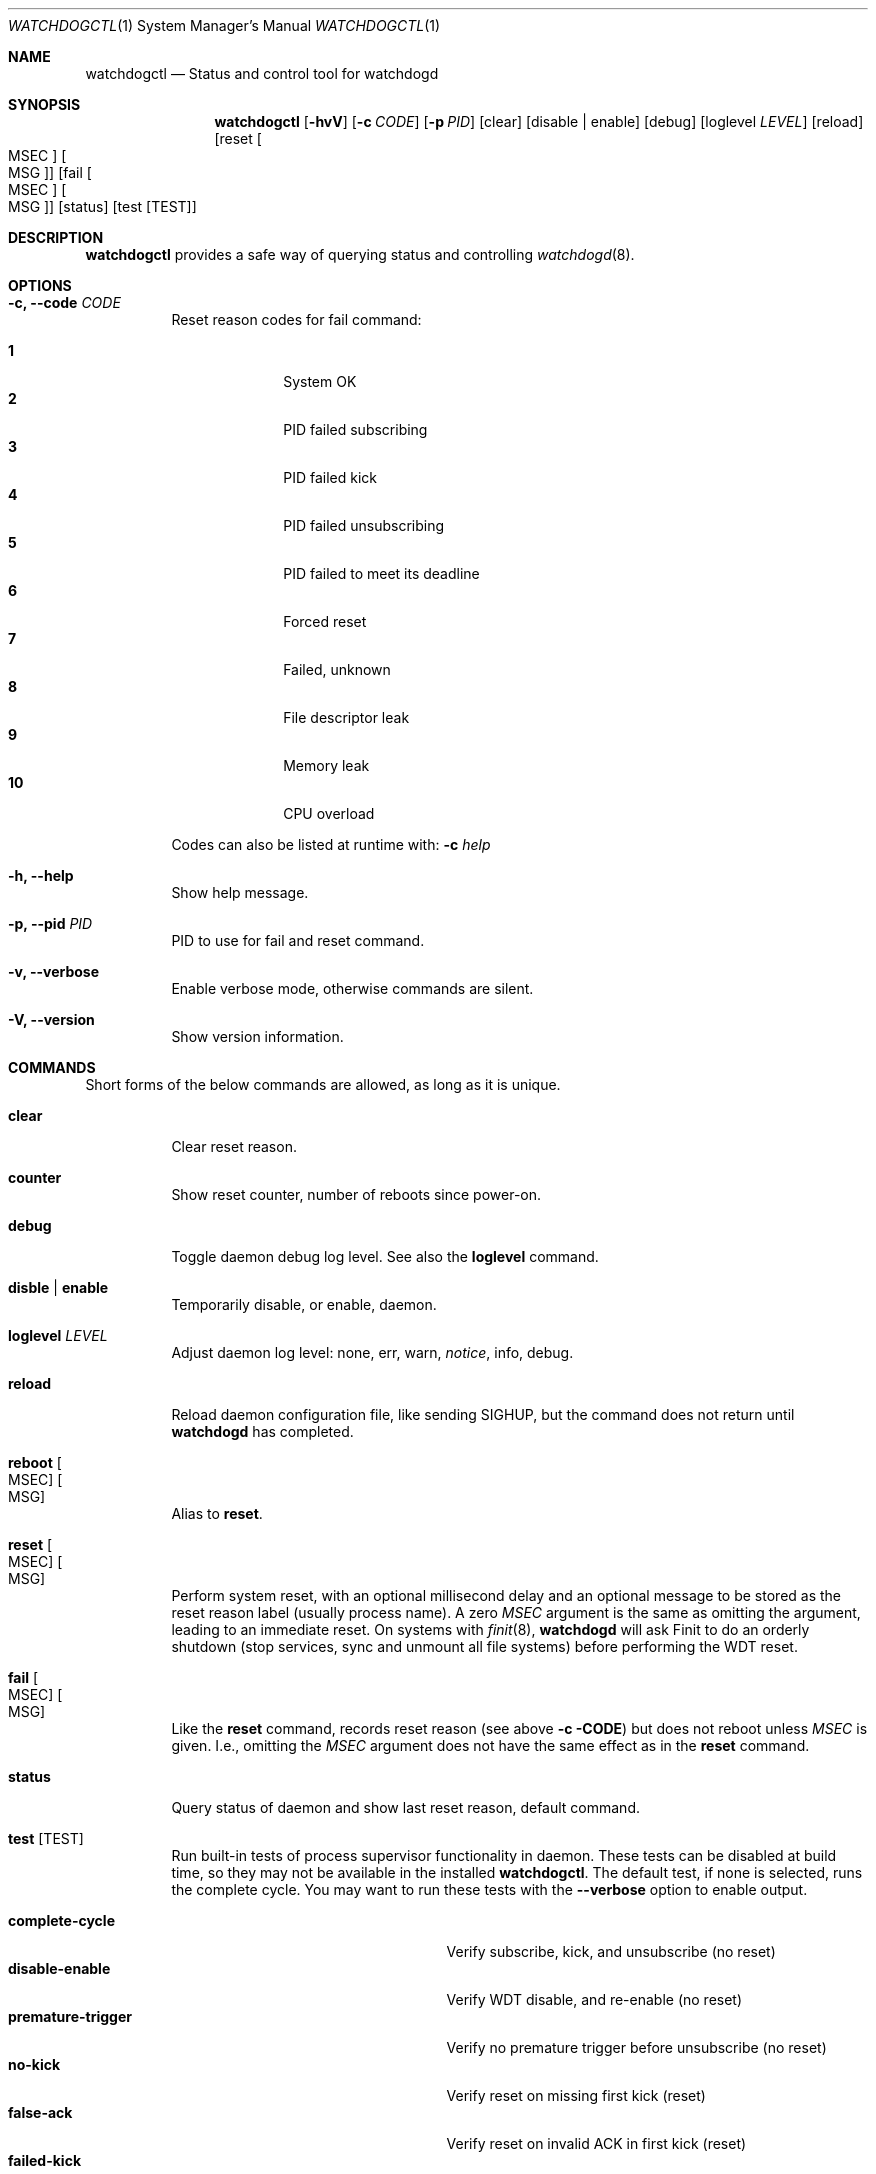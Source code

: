 .\"                                                               -*-nroff-*-
.\" Copyright (c) 2016-2021  Joachim Wiberg <troglobit@gmail.com>
.\"
.\" Permission to use, copy, modify, and/or distribute this software for any
.\" purpose with or without fee is hereby granted, provided that the above
.\" copyright notice and this permission notice appear in all copies.
.\"
.\" THE SOFTWARE IS PROVIDED "AS IS" AND THE AUTHOR DISCLAIMS ALL WARRANTIES
.\" WITH REGARD TO THIS SOFTWARE INCLUDING ALL IMPLIED WARRANTIES OF
.\" MERCHANTABILITY AND FITNESS. IN NO EVENT SHALL THE AUTHOR BE LIABLE FOR
.\" ANY SPECIAL, DIRECT, INDIRECT, OR CONSEQUENTIAL DAMAGES OR ANY DAMAGES
.\" WHATSOEVER RESULTING FROM LOSS OF USE, DATA OR PROFITS, WHETHER IN AN
.\" ACTION OF CONTRACT, NEGLIGENCE OR OTHER TORTIOUS ACTION, ARISING OUT OF
.\" OR IN CONNECTION WITH THE USE OR PERFORMANCE OF THIS SOFTWARE.
.\"
.Dd Apr 19, 2021
.Dt WATCHDOGCTL 1 SMM
.Os
.Sh NAME
.Nm watchdogctl
.Nd Status and control tool for watchdogd
.Sh SYNOPSIS
.Nm
.Op Fl hvV
.Op Fl c Ar CODE
.Op Fl p Ar PID
.Op clear
.Op disable | enable
.Op debug
.Op loglevel Ar LEVEL
.Op reload
.Op reset Oo MSEC Oc Oo MSG Oc
.Op fail Oo MSEC Oc Oo MSG Oc
.Op status
.Op test Op TEST
.Sh DESCRIPTION
.Nm
provides a safe way of querying status and controlling 
.Xr watchdogd 8 .
.Sh OPTIONS
.Bl -tag -width Ds
.It Fl c, -code Ar CODE
Reset reason codes for fail command:
.Pp
.Bl -tag -width 99 -compact -offset indent
.It Cm 1
System OK
.It Cm 2
PID failed subscribing
.It Cm 3
PID failed kick
.It Cm 4
PID failed unsubscribing
.It Cm 5
PID failed to meet its deadline
.It Cm 6
Forced reset
.It Cm 7
Failed, unknown
.It Cm 8
File descriptor leak
.It Cm 9
Memory leak
.It Cm 10
CPU overload
.El
.Pp
Codes can also be listed at runtime with:
.Fl c Ar help
.It Fl h, -help
Show help message.
.It Fl p, -pid Ar PID
PID to use for fail and reset command.
.It Fl v, -verbose
Enable verbose mode, otherwise commands are silent.
.It Fl V, -version
Show version information.
.El
.Sh COMMANDS
Short forms of the below commands are allowed, as long as it is unique.
.Bl -tag -width Ds
.It Cm clear
Clear reset reason.
.It Cm counter
Show reset counter, number of reboots since power-on.
.It Cm debug
Toggle daemon debug log level.  See also the
.Cm loglevel
command.
.It Cm disble | enable
Temporarily disable, or enable, daemon.
.It Cm loglevel Ar LEVEL
Adjust daemon log level: none, err, warn,
.Ar notice ,
info, debug.
.\" Change daemon log level, see also
.\" .Cm debug .
.It Cm reload
Reload daemon configuration file, like sending SIGHUP, but the command
does not return until
.Nm watchdogd
has completed.
.It Cm reboot Oo MSEC Oc Oo MSG Oc
Alias to
.Cm reset .
.It Cm reset Oo MSEC Oc Oo MSG Oc
Perform system reset, with an optional millisecond delay and an optional
message to be stored as the reset reason label (usually process name).
A zero
.Ar MSEC
argument is the same as omitting the argument, leading to an immediate
reset.  On systems with
.Xr finit 8 ,
.Nm watchdogd
will ask Finit to do an orderly shutdown (stop services, sync and
unmount all file systems) before performing the WDT reset.
.It Cm fail Oo MSEC Oc Oo MSG Oc
Like the
.Cm reset
command, records reset reason (see above
.Fl c CODE )
but does not reboot unless
.Ar MSEC
is given.  I.e., omitting the
.Ar MSEC
argument does not have the same effect as in the
.Cm reset
command.
.It Cm status
Query status of daemon and show last reset reason, default command.
.It Cm test Op TEST
Run built-in tests of process supervisor functionality in daemon.  These
tests can be disabled at build time, so they may not be available in the
installed
.Nm .
The default test, if none is selected, runs the complete cycle.  You may
want to run these tests with the
.Fl -verbose
option to enable output.
.Pp
.Bl -tag -width false-unsubscribe -compact -offset indent
.It Cm complete-cycle
Verify subscribe, kick, and unsubscribe (no reset)
.It Cm disable-enable
Verify WDT disable, and re-enable (no reset)
.It Cm premature-trigger
Verify no premature trigger before unsubscribe (no reset)
.It Cm no-kick
Verify reset on missing first kick (reset)
.It Cm false-ack
Verify reset on invalid ACK in first kick (reset)
.It Cm failed-kick
Verify reset on invalid ACK in second kick (reset)
.It Cm false-unsubscribe
Verify unsubscribe with invalid ACK (reset)
.El
.It Cm version
Show program version.
.El
.Sh FILES
.Bl -tag -width /run/watchdogd.status -compact
.It Pa /etc/watchdogd.conf
Daemon configuration file. Read once when starting up and on SIGHUP or
.Cm reload
command.
.It Pa /run/watchdogd.status
Read to present WDT status and reset reason
.It Pa /run/watchdogd.sock
Used to connect to
.Nm watchdogd
.El
.Sh SEE ALSO
.Xr watchdogd 8
.Xr watchdogd.conf 5
.Sh AUTHORS
.Nm watchdogd
is an improved version of the original, created by Michele d'Amico and
adapted to uClinux-dist by Mike Frysinger.  It is maintained by Joachim
Wiberg at
.Lk https://github.com/troglobit/watchdogd "GitHub" .

